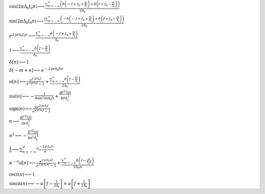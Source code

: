 :math:`\cos{\left(2 \pi \Delta_{t} f_{0} n \right)} \longleftrightarrow \frac{\sum_{m=-\infty}^{\infty} \left(\delta\left(- f + f_{0} + \frac{m}{\Delta_{t}}\right) + \delta\left(f + f_{0} - \frac{m}{\Delta_{t}}\right)\right)}{2 \Delta_{t}}`

:math:`\sin{\left(2 \pi \Delta_{t} f_{0} n \right)} \longleftrightarrow \frac{\mathrm{j} \sum_{m=-\infty}^{\infty} \left(- \delta\left(- f + f_{0} + \frac{m}{\Delta_{t}}\right) + \delta\left(f + f_{0} - \frac{m}{\Delta_{t}}\right)\right)}{2 \Delta_{t}}`

:math:`e^{2 \mathrm{j} \pi \Delta_{t} f_{0} n} \longleftrightarrow \frac{\sum_{m=-\infty}^{\infty} \delta\left(- f + f_{0} + \frac{m}{\Delta_{t}}\right)}{\Delta_{t}}`

:math:`1 \longleftrightarrow \frac{\sum_{m=-\infty}^{\infty} \delta\left(f - \frac{m}{\Delta_{t}}\right)}{\Delta_{t}}`

:math:`\delta\left[n\right] \longleftrightarrow 1`

:math:`\delta\left[- m + n\right] \longleftrightarrow e^{- 2 \mathrm{j} \pi \Delta_{t} f m}`

:math:`u\left[n\right] \longleftrightarrow \frac{e^{2 \mathrm{j} \pi \Delta_{t} f}}{e^{2 \mathrm{j} \pi \Delta_{t} f} - 1} + \frac{\sum_{m=-\infty}^{\infty} \delta\left(f - \frac{m}{\Delta_{t}}\right)}{2 \Delta_{t}}`

:math:`n u\left[n\right] \longleftrightarrow - \frac{1}{4 \sin^{2}{\left(\pi \Delta_{t} f \right)}} + \frac{\mathrm{j} \delta^{\left( 1 \right)}\left( f \right)}{4 \pi \Delta_{t}^{2}}`

:math:`\mathrm{sign}{\left(n \right)} \longleftrightarrow \frac{2 e^{2 \mathrm{j} \pi \Delta_{t} f}}{e^{2 \mathrm{j} \pi \Delta_{t} f} - 1}`

:math:`n \longleftrightarrow \frac{\mathrm{j} \delta^{\left( 1 \right)}\left( f \right)}{2 \pi \Delta_{t}^{2}}`

:math:`n^{2} \longleftrightarrow - \frac{\delta^{\left( 2 \right)}\left( f \right)}{4 \pi^{2} \Delta_{t}^{3}}`

:math:`\frac{1}{n} \longleftrightarrow \sum_{n=-\infty}^{\infty} \frac{e^{- 2 \mathrm{j} \pi \Delta_{t} f n}}{n}`

:math:`\alpha^{- n} u\left[n\right] \longleftrightarrow \frac{e^{2 \mathrm{j} \pi \Delta_{t} \alpha f}}{e^{2 \mathrm{j} \pi \Delta_{t} \alpha f} - 1} + \frac{\sum_{m=-\infty}^{\infty} \delta\left(f - \frac{m}{\Delta_{t} \alpha}\right)}{2 \Delta_{t} \alpha}`

:math:`\mathrm{rect}{\left(n \right)} \longleftrightarrow 1`

:math:`\mathrm{sincn}{\left(n \right)} \longleftrightarrow - u\left[f - \frac{1}{2 \Delta_{t}}\right] + u\left[f + \frac{1}{2 \Delta_{t}}\right]`

